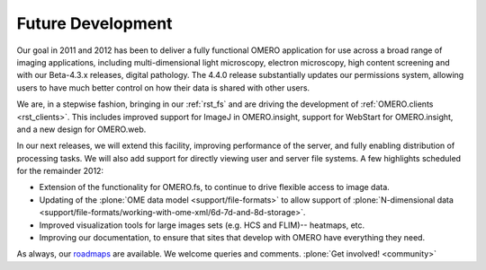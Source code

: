 Future Development
==================

Our goal in 2011 and 2012 has been to deliver a fully functional OMERO
application for use across a broad range of imaging applications,
including multi-dimensional light microscopy, electron microscopy,
high content screening and with our Beta-4.3.x releases, digital
pathology. The 4.4.0 release substantially updates our permissions
system, allowing users to have much better control on how their data
is shared with other users.

We are, in a stepwise fashion, bringing in our :ref:`rst_fs` and are
driving the development of :ref:`OMERO.clients <rst_clients>`. This
includes improved support for ImageJ in OMERO.insight, support for
WebStart for OMERO.insight, and a new design for OMERO.web.

In our next releases, we will extend this facility, improving
performance of the server, and fully enabling distribution of processing
tasks. We will also add support for directly viewing user and server
file systems. A few highlights scheduled for the remainder 2012:

- Extension of the functionality for OMERO.fs, to continue to drive
  flexible access to image data.

- Updating of the :plone:`OME data model <support/file-formats>` to
  allow support of :plone:`N-dimensional data
  <support/file-formats/working-with-ome-xml/6d-7d-and-8d-storage>`.

- Improved visualization tools for large images sets (e.g. HCS and
  FLIM)-- heatmaps, etc.

- Improving our documentation, to ensure that sites that develop with
  OMERO have everything they need.

As always, our `roadmaps
<http://trac.openmicroscopy.org.uk/ome/roadmap>`_ are available. We
welcome queries and comments. :plone:`Get involved! <community>`
